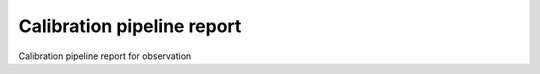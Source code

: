 ***************************
Calibration pipeline report
***************************

Calibration pipeline report for observation 



